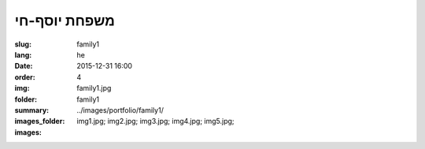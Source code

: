 משפחת יוסף-חי
#############

:slug: family1
:lang: he
:date: 2015-12-31 16:00
:order: 4
:img: family1.jpg
:folder: family1
:summary:
:images_folder: ../images/portfolio/family1/
:images: img1.jpg;
         img2.jpg;
         img3.jpg;
         img4.jpg;
         img5.jpg;

